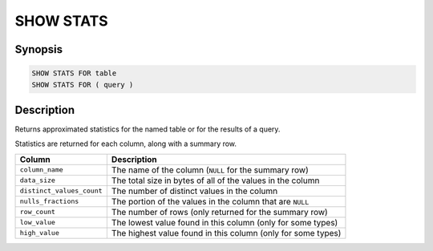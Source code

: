 ==========
SHOW STATS
==========

Synopsis
--------

.. code-block:: text

    SHOW STATS FOR table
    SHOW STATS FOR ( query )

Description
-----------

Returns approximated statistics for the named table or for the results of a query.

Statistics are returned for each column, along with a summary row.

==========================  =============================================================
Column                      Description
==========================  =============================================================
``column_name``             The name of the column (``NULL`` for the summary row)
``data_size``               The total size in bytes of all of the values in the column
``distinct_values_count``   The number of distinct values in the column
``nulls_fractions``         The portion of the values in the column that are ``NULL``
``row_count``               The number of rows (only returned for the summary row)
``low_value``               The lowest value found in this column (only for some types)
``high_value``              The highest value found in this column (only for some types)
==========================  =============================================================
